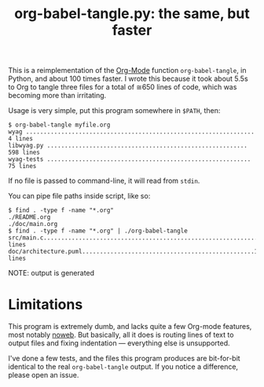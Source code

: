 #+TITLE: org-babel-tangle.py: the same, but faster

This is a reimplementation of the [[https://orgmode.org/][Org-Mode]] function =org-babel-tangle=,
in Python, and about 100 times faster.  I wrote this because it took
about 5.5s to Org to tangle three files for a total of ≅650 lines of
code, which was becoming more than irritating.

Usage is very simple, put this program somewhere in =$PATH=, then:

#+BEGIN_EXAMPLE
$ org-babel-tangle myfile.org
wyag ................................................................. 4 lines
libwyag.py ......................................................... 598 lines
wyag-tests .......................................................... 75 lines
#+END_EXAMPLE

If no file is passed to command-line, it will read from =stdin=.

You can pipe file paths inside script, like so:
#+BEGIN_EXAMPLE 
$ find . -type f -name "*.org"
./README.org
./doc/main.org
$ find . -type f -name "*.org" | ./org-babel-tangle
src/main.c.............................................................6 lines
doc/architecture.puml.................................................14 lines
#+END_EXAMPLE

NOTE: output is generated 

* Limitations

This program is extremely dumb, and lacks quite a few Org-mode
features, most notably [[https://orgmode.org/manual/Noweb-reference-syntax.html][noweb]].  But basically, all it does is routing
lines of text to output files and fixing indentation --- everything
else is unsupported.

I've done a few tests, and the files this program produces are
bit-for-bit identical to the real =org-babel-tangle= output.  If you
notice a difference, please open an issue.
